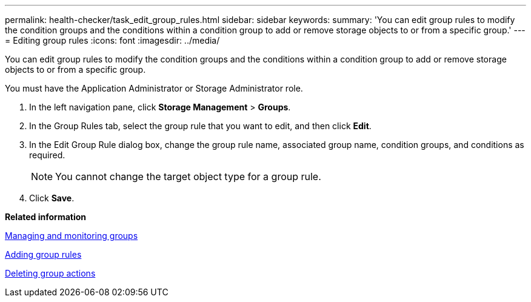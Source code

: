 ---
permalink: health-checker/task_edit_group_rules.html
sidebar: sidebar
keywords: 
summary: 'You can edit group rules to modify the condition groups and the conditions within a condition group to add or remove storage objects to or from a specific group.'
---
= Editing group rules
:icons: font
:imagesdir: ../media/

[.lead]
You can edit group rules to modify the condition groups and the conditions within a condition group to add or remove storage objects to or from a specific group.

You must have the Application Administrator or Storage Administrator role.

. In the left navigation pane, click *Storage Management* > *Groups*.
. In the Group Rules tab, select the group rule that you want to edit, and then click *Edit*.
. In the Edit Group Rule dialog box, change the group rule name, associated group name, condition groups, and conditions as required.
+
[NOTE]
====
You cannot change the target object type for a group rule.
====

. Click *Save*.

*Related information*

xref:concept_manage_and_monitor_groups.adoc[Managing and monitoring groups]

xref:task_add_group_rules.adoc[Adding group rules]

xref:task_delete_group_actions.adoc[Deleting group actions]
